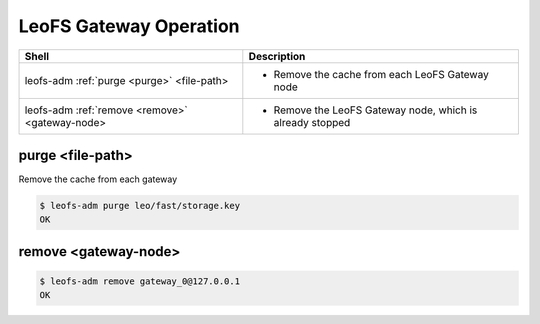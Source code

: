 .. =========================================================
.. LeoFS documentation
.. Copyright (c) 2012-2014 Rakuten, Inc.
.. http://leo-project.net/
.. =========================================================

.. index::
    LeoFS Gateway operation

LeoFS Gateway Operation
=======================

+------------------------------------------------------+-----------------------------------------------------------------------------------+
| **Shell**                                            | **Description**                                                                   |
+======================================================+===================================================================================+
| leofs-adm :ref:`purge <purge>` <file-path>           | * Remove the cache from each LeoFS Gateway node                                   |
+------------------------------------------------------+-----------------------------------------------------------------------------------+
| leofs-adm :ref:`remove <remove>` <gateway-node>      | * Remove the LeoFS Gateway node, which is already stopped                         |
+------------------------------------------------------+-----------------------------------------------------------------------------------+

\

.. _purge:

.. index::
    pair: LeoFS Gateway operation; purge-command

purge <file-path>
^^^^^^^^^^^^^^^^^

Remove the cache from each gateway

.. code-block:: bash

    $ leofs-adm purge leo/fast/storage.key
    OK

\

.. _remove:

.. index::
    pair: LeoFS Gateway operation; remove-command

remove <gateway-node>
^^^^^^^^^^^^^^^^^^^^^

.. code-block:: bash

    $ leofs-adm remove gateway_0@127.0.0.1
    OK
